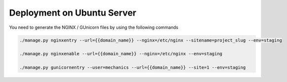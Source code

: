 Deployment on Ubuntu Server
===========================

.. index:: How to create deployment files

You need to generate the NGINX / GUnicorn files by using the following commands

.. code-block:: bash

    ./manage.py nginxentry --url={{domain_name}} --nginx=/etc/nginx --sitename=project_slug --env=staging

    ./manage.py nginxenable --url={{domain_name}} --nginx=/etc/nginx --env=staging

    ./manage.py gunicornentry --user=mechanics --url={{domain_name}} --site=1 --env=staging

